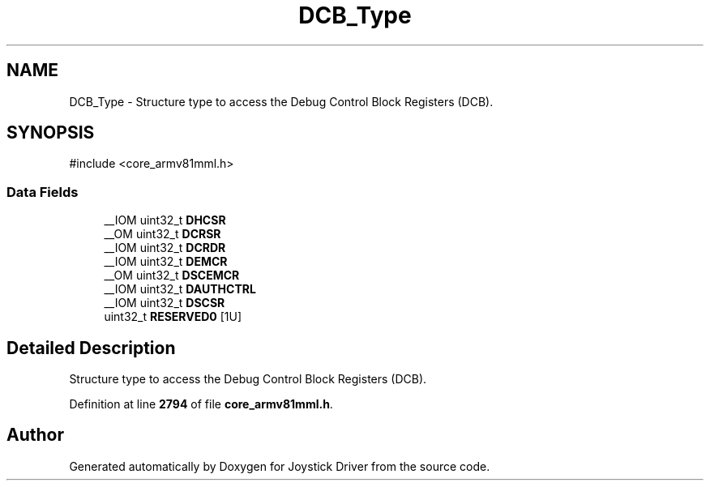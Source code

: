 .TH "DCB_Type" 3 "Version JSTDRVF4" "Joystick Driver" \" -*- nroff -*-
.ad l
.nh
.SH NAME
DCB_Type \- Structure type to access the Debug Control Block Registers (DCB)\&.  

.SH SYNOPSIS
.br
.PP
.PP
\fR#include <core_armv81mml\&.h>\fP
.SS "Data Fields"

.in +1c
.ti -1c
.RI "__IOM uint32_t \fBDHCSR\fP"
.br
.ti -1c
.RI "__OM uint32_t \fBDCRSR\fP"
.br
.ti -1c
.RI "__IOM uint32_t \fBDCRDR\fP"
.br
.ti -1c
.RI "__IOM uint32_t \fBDEMCR\fP"
.br
.ti -1c
.RI "__OM uint32_t \fBDSCEMCR\fP"
.br
.ti -1c
.RI "__IOM uint32_t \fBDAUTHCTRL\fP"
.br
.ti -1c
.RI "__IOM uint32_t \fBDSCSR\fP"
.br
.ti -1c
.RI "uint32_t \fBRESERVED0\fP [1U]"
.br
.in -1c
.SH "Detailed Description"
.PP 
Structure type to access the Debug Control Block Registers (DCB)\&. 
.PP
Definition at line \fB2794\fP of file \fBcore_armv81mml\&.h\fP\&.

.SH "Author"
.PP 
Generated automatically by Doxygen for Joystick Driver from the source code\&.
